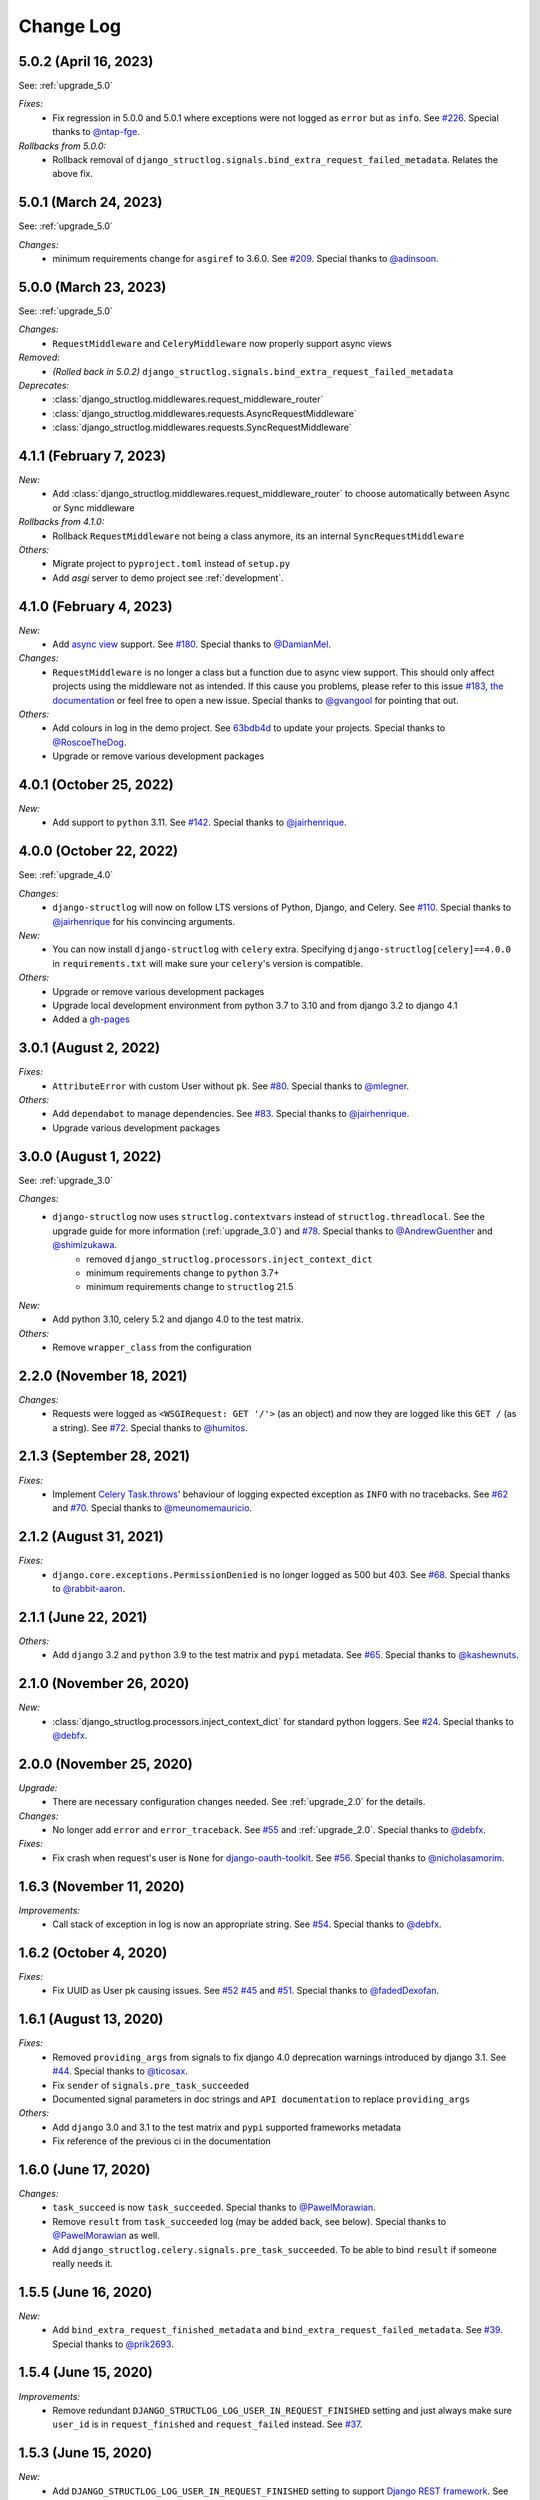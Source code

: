 Change Log
==========

5.0.2 (April 16, 2023)
----------------------

See: :ref:`upgrade_5.0`

*Fixes:*
    - Fix regression in 5.0.0 and 5.0.1 where exceptions were not logged as ``error`` but as ``info``. See `#226 <https://github.com/jrobichaud/django-structlog/issues/226>`_. Special thanks to `@ntap-fge <https://github.com/ntap-fge>`_.

*Rollbacks from 5.0.0:*
    - Rollback removal of ``django_structlog.signals.bind_extra_request_failed_metadata``. Relates the above fix.


5.0.1 (March 24, 2023)
----------------------

See: :ref:`upgrade_5.0`

*Changes:*
   - minimum requirements change for ``asgiref`` to 3.6.0. See `#209 <https://github.com/jrobichaud/django-structlog/pull/209>`_. Special thanks to `@adinsoon <https://github.com/adinsoon>`_.


5.0.0 (March 23, 2023)
----------------------

See: :ref:`upgrade_5.0`

*Changes:*
   - ``RequestMiddleware`` and ``CeleryMiddleware`` now properly support async views

*Removed:*
    -  *(Rolled back in 5.0.2)* ``django_structlog.signals.bind_extra_request_failed_metadata``

*Deprecates:*
    - :class:`django_structlog.middlewares.request_middleware_router`
    - :class:`django_structlog.middlewares.requests.AsyncRequestMiddleware`
    - :class:`django_structlog.middlewares.requests.SyncRequestMiddleware`


4.1.1 (February 7, 2023)
------------------------

*New:*
    - Add :class:`django_structlog.middlewares.request_middleware_router` to choose automatically between Async or Sync middleware

*Rollbacks from 4.1.0:*
    - Rollback ``RequestMiddleware`` not being a class anymore, its an internal ``SyncRequestMiddleware``

*Others:*
    - Migrate project to ``pyproject.toml`` instead of ``setup.py``
    - Add `asgi` server to demo project see :ref:`development`.


4.1.0 (February 4, 2023)
------------------------

*New:*
    - Add `async view <https://docs.djangoproject.com/en/4.1/topics/async/#async-views>`_ support. See `#180 <https://github.com/jrobichaud/django-structlog/pull/180>`_. Special thanks to `@DamianMel <https://github.com/DamianMel>`_.

*Changes:*
    - ``RequestMiddleware`` is no longer a class but a function due to async view support. This should only affect projects using the middleware not as intended. If this cause you problems, please refer to this issue `#183 <https://github.com/jrobichaud/django-structlog/issues/183>`_, `the documentation <https://django-structlog.readthedocs.io>`_ or feel free to open a new issue. Special thanks to `@gvangool <https://github.com/gvangool>`_ for pointing that out.

*Others:*
    - Add colours in log in the demo project. See `63bdb4d <https://github.com/jrobichaud/django-structlog/commit/63bdb4d>`_ to update your projects. Special thanks to `@RoscoeTheDog <https://github.com/RoscoeTheDog>`_.
    - Upgrade or remove various development packages


4.0.1 (October 25, 2022)
------------------------

*New:*
    - Add support to ``python`` 3.11. See `#142 <https://github.com/jrobichaud/django-structlog/pull/142>`_. Special thanks to `@jairhenrique <https://github.com/jairhenrique>`_.


4.0.0 (October 22, 2022)
------------------------

See: :ref:`upgrade_4.0`

*Changes:*
    - ``django-structlog`` will now on follow LTS versions of Python, Django, and Celery. See `#110 <https://github.com/jrobichaud/django-structlog/pull/110>`_. Special thanks to `@jairhenrique <https://github.com/jairhenrique>`_ for his convincing arguments.

*New:*
    - You can now install ``django-structlog`` with ``celery`` extra. Specifying ``django-structlog[celery]==4.0.0`` in ``requirements.txt`` will make sure your ``celery``'s version is compatible.

*Others:*
    - Upgrade or remove various development packages
    - Upgrade local development environment from python 3.7 to 3.10 and from django 3.2 to django 4.1
    - Added a `gh-pages <https://jrobichaud.github.io/django-structlog/>`_


3.0.1 (August 2, 2022)
----------------------

*Fixes:*
    - ``AttributeError`` with custom User without ``pk``. See `#80 <https://github.com/jrobichaud/django-structlog/issues/80>`_. Special thanks to `@mlegner <https://github.com/mlegner>`_.

*Others:*
    - Add ``dependabot`` to manage dependencies. See `#83 <https://github.com/jrobichaud/django-structlog/pull/83>`_. Special thanks to `@jairhenrique <https://github.com/jairhenrique>`_.
    - Upgrade various development packages


3.0.0 (August 1, 2022)
----------------------

See: :ref:`upgrade_3.0`

*Changes:*
    - ``django-structlog`` now uses ``structlog.contextvars`` instead of ``structlog.threadlocal``. See the upgrade guide for more information (:ref:`upgrade_3.0`) and `#78 <https://github.com/jrobichaud/django-structlog/pull/78>`_. Special thanks to `@AndrewGuenther <https://github.com/AndrewGuenther>`_  and `@shimizukawa <https://github.com/shimizukawa>`_.
        - removed ``django_structlog.processors.inject_context_dict``
        - minimum requirements change to ``python`` 3.7+
        - minimum requirements change to ``structlog`` 21.5

*New:*
    - Add python 3.10, celery 5.2 and django 4.0 to the test matrix.

*Others:*
    - Remove ``wrapper_class`` from the configuration


2.2.0 (November 18, 2021)
-------------------------

*Changes:*
    - Requests were logged as ``<WSGIRequest: GET '/'>`` (as an object) and now they are logged like this ``GET /`` (as a string). See `#72 <https://github.com/jrobichaud/django-structlog/issues/72>`_. Special thanks to `@humitos <https://github.com/humitos>`_.


2.1.3 (September 28, 2021)
--------------------------

*Fixes:*
    - Implement `Celery Task.throws <https://docs.celeryproject.org/en/latest/userguide/tasks.html#Task.throws>`_' behaviour of logging expected exception as ``INFO`` with no tracebacks. See `#62 <https://github.com/jrobichaud/django-structlog/issues/62>`_ and `#70 <https://github.com/jrobichaud/django-structlog/pull/70>`_. Special thanks to `@meunomemauricio <https://github.com/meunomemauricio>`_.


2.1.2 (August 31, 2021)
-----------------------

*Fixes:*
    - ``django.core.exceptions.PermissionDenied`` is no longer logged as 500 but 403. See `#68 <https://github.com/jrobichaud/django-structlog/pull/68>`_. Special thanks to `@rabbit-aaron <https://github.com/rabbit-aaron>`_.


2.1.1 (June 22, 2021)
-------------------------

*Others:*
    - Add ``django`` 3.2 and ``python`` 3.9 to the test matrix and ``pypi`` metadata. See `#65 <https://github.com/jrobichaud/django-structlog/pull/65>`_. Special thanks to `@kashewnuts <https://github.com/kashewnuts>`_.


2.1.0 (November 26, 2020)
-------------------------

*New:*
    - :class:`django_structlog.processors.inject_context_dict` for standard python loggers. See `#24 <https://github.com/jrobichaud/django-structlog/issues/24>`_. Special thanks to `@debfx <https://github.com/debfx>`_.


2.0.0 (November 25, 2020)
-------------------------

*Upgrade:*
    - There are necessary configuration changes needed. See :ref:`upgrade_2.0` for the details.

*Changes:*
    - No longer add ``error`` and ``error_traceback``. See `#55 <https://github.com/jrobichaud/django-structlog/issues/55>`_ and :ref:`upgrade_2.0`. Special thanks to `@debfx <https://github.com/debfx>`_.

*Fixes:*
    - Fix crash when request's user is ``None`` for `django-oauth-toolkit <https://github.com/jazzband/django-oauth-toolkit>`_. See `#56 <https://github.com/jrobichaud/django-structlog/issues/56>`_. Special thanks to `@nicholasamorim <https://github.com/nicholasamorim>`_.


1.6.3 (November 11, 2020)
-------------------------

*Improvements:*
    - Call stack of exception in log is now an appropriate string. See `#54 <https://github.com/jrobichaud/django-structlog/pull/54>`_. Special thanks to `@debfx <https://github.com/debfx>`_.


1.6.2 (October 4, 2020)
-----------------------

*Fixes:*
    - Fix UUID as User pk causing issues. See `#52 <https://github.com/jrobichaud/django-structlog/pull/52>`_ `#45 <https://github.com/jrobichaud/django-structlog/pull/45>`_ and `#51 <https://github.com/jrobichaud/django-structlog/issues/51>`_. Special thanks to `@fadedDexofan <https://github.com/fadedDexofan>`_.


1.6.1 (August 13, 2020)
-----------------------

*Fixes:*
    - Removed ``providing_args`` from signals to fix django 4.0 deprecation warnings introduced by django 3.1. See `#44 <https://github.com/jrobichaud/django-structlog/pull/44>`_. Special thanks to `@ticosax <https://github.com/ticosax>`_.
    - Fix ``sender`` of ``signals.pre_task_succeeded``
    - Documented signal parameters in doc strings and ``API documentation`` to replace ``providing_args``

*Others:*
    - Add ``django`` 3.0 and 3.1 to the test matrix and ``pypi`` supported frameworks metadata
    - Fix reference of the previous ci in the documentation


1.6.0 (June 17, 2020)
---------------------

*Changes:*
    - ``task_succeed`` is now ``task_succeeded``. Special thanks to `@PawelMorawian <https://github.com/PawelMorawian>`_.
    - Remove ``result`` from ``task_succeeded`` log (may be added back, see below). Special thanks to `@PawelMorawian <https://github.com/PawelMorawian>`_ as well.
    - Add ``django_structlog.celery.signals.pre_task_succeeded``. To be able to bind ``result`` if someone really needs it.


1.5.5 (June 16, 2020)
---------------------

*New:*
    - Add ``bind_extra_request_finished_metadata`` and ``bind_extra_request_failed_metadata``. See `#39 <https://github.com/jrobichaud/django-structlog/pull/39>`_. Special thanks to `@prik2693 <https://github.com/prik2693>`_.


1.5.4 (June 15, 2020)
---------------------

*Improvements:*
    - Remove redundant ``DJANGO_STRUCTLOG_LOG_USER_IN_REQUEST_FINISHED`` setting and just always make sure ``user_id`` is in ``request_finished`` and ``request_failed`` instead. See `#37 <https://github.com/jrobichaud/django-structlog/pull/37>`_.


1.5.3 (June 15, 2020)
---------------------

*New:*
    - Add ``DJANGO_STRUCTLOG_LOG_USER_IN_REQUEST_FINISHED`` setting to support `Django REST framework <https://www.django-rest-framework.org/>`_. See `#37 <https://github.com/jrobichaud/django-structlog/pull/37>`_. Special thanks to `@immortaleeb <https://github.com/immortaleeb>`_.


1.5.2 (April 2, 2020)
---------------------

*New:*
    - Add ``modify_context_before_task_publish`` signal.


1.5.1 (March 18, 2020)
----------------------

*Improvements:*
    - Allow to override celery task metadata from binding. See `#32 <https://github.com/jrobichaud/django-structlog/issues/32>`_ and `#33 <https://github.com/jrobichaud/django-structlog/pull/33>`_. Special thanks to `@chiragjn <https://github.com/chiragjn>`_


1.5.0 (March 6, 2020)
---------------------

*Improvements:*
    - Add support for celery 3. See `#26 <https://github.com/jrobichaud/django-structlog/issues/26>`_ and `#31 <https://github.com/jrobichaud/django-structlog/pull/31>`_. Special thanks to `@chiragjn <https://github.com/chiragjn>`_ and `@prik2693 <https://github.com/prik2693>`_


1.4.1 (February 8, 2020)
------------------------

*New:*
    - Bind ``X-Correlation-ID`` HTTP header's value as ``correlation_id`` when provided in request.


1.4.0 (February 7, 2020)
------------------------

*New:*
    - Use ``X-Request-ID`` HTTP header's value as ``request_id`` when provided in request. See `#22 <https://github.com/jrobichaud/django-structlog/issues/22>`_. Special thanks to `@jairhenrique <https://github.com/jairhenrique>`_


1.3.5 (December 23, 2019)
-------------------------

*New:*
    - Add python 3.8, celery 4.4 and django 3.0 to the test matrix.

*Improvements:*
    - Extract ``test_app`` from ``django_structlog_demo_app`` in order to test ``django_structlog`` all by itself
    - Improve CI execution speed by merging stages
    - Upgrade a few development depencencies


1.3.4 (November 27, 2019)
-------------------------

*Bugfix:*
    - Exception logging not working properly with ``DEBUG = False``. See `#19 <https://github.com/jrobichaud/django-structlog/issues/19>`_. Special thanks to `@danpalmer <https://github.com/danpalmer>`_


1.3.3 (October 6, 2019)
-----------------------

*Bugfix:*
    - Fix support of different primary key for ``User`` model. See `#13 <https://github.com/jrobichaud/django-structlog/issues/13>`_. Special thanks to `@dhararon <https://github.com/dhararon>`_


1.3.2 (September 21, 2019)
--------------------------

*Improvements:*
    - Add support of projects without ``AuthenticationMiddleware``. See `#9 <https://github.com/jrobichaud/django-structlog/pull/9>`_. Special thanks to `@dhararon <https://github.com/dhararon>`_


1.3.1 (September 4, 2019)
-------------------------

*Bugfixes:*
    - Remove extraneous ``rest-framework`` dependency introduced by `#7 <https://github.com/jrobichaud/django-structlog/pull/7>`_. See `#8 <https://github.com/jrobichaud/django-structlog/pull/8>`_ . Special thanks to `@ghickman <https://github.com/ghickman>`_


1.3.0 (September 3, 2019)
-------------------------

*Improvements:*
    - Improve django uncaught exception formatting. See `#7 <https://github.com/jrobichaud/django-structlog/pull/7>`_. Special thanks to `@paulstuartparker <https://github.com/paulstuartparker>`_


1.2.3 (May 18, 2019)
--------------------

*Bugfixes:*
    - Fix ``structlog`` dependency not being installed

*Improvements:*
    - Use `black <https://github.com/python/black>`_ code formatter


1.2.2 (May 13, 2019)
--------------------

*Improvements:*
    - Use appropriate packaging


1.2.1 (May 8, 2019)
-------------------

*Bugfixes:*
    - Fix missing license file to be included in distribution


1.2.0 (May 8, 2019)
-------------------

*Changes:*
    - In the event ``task_enqueued``, ``task_id`` and ``task_name`` are renamed ``child_task_id`` and ``child_task_name`` respectively to avoid override of ``task_id`` in nested tasks.


1.1.6 (May 8, 2019)
-------------------

*New:*
    - Add ``task_name`` when a task is enqueued


1.1.5 (May 8, 2019)
-------------------

*New:*
    - Add support of tasks calling other tasks (introducing ``parent_task_id``)

*Bugfixes:*
    - Fix missing packages


1.1.4 (April 22, 2019)
----------------------

*Improvements:*
    - Wheel distribution


1.1.3 (April 22, 2019)
----------------------

*Improvements:*
    - api documentation
    - code documentation

1.1.2 (April 19, 2019)
----------------------

*Changes:*
    - Rewrite the log texts as events

1.1.1 (April 18, 2019)
----------------------

*New:*
    - Add ``celery`` signal ``signals.bind_extra_task_metadata``


1.1 (April 16, 2019)
--------------------

*New:*
    - Add ``celery`` tasks support


1.0.4 to 1.0.7 (April 14, 2019)
-------------------------------

*New:*
    - Automated releases with tags on ``travis``

1.0.3 (April 14, 2019)
----------------------

*Bugfixes:*
    - Add ``bind_extra_request_metadata`` documentation

1.0.2 (April 13, 2019)
----------------------

*Bugfixes:*
    - Tweaked documentation.

1.0.0 (April 13, 2019)
----------------------

*New*:
    - Fist public release.
